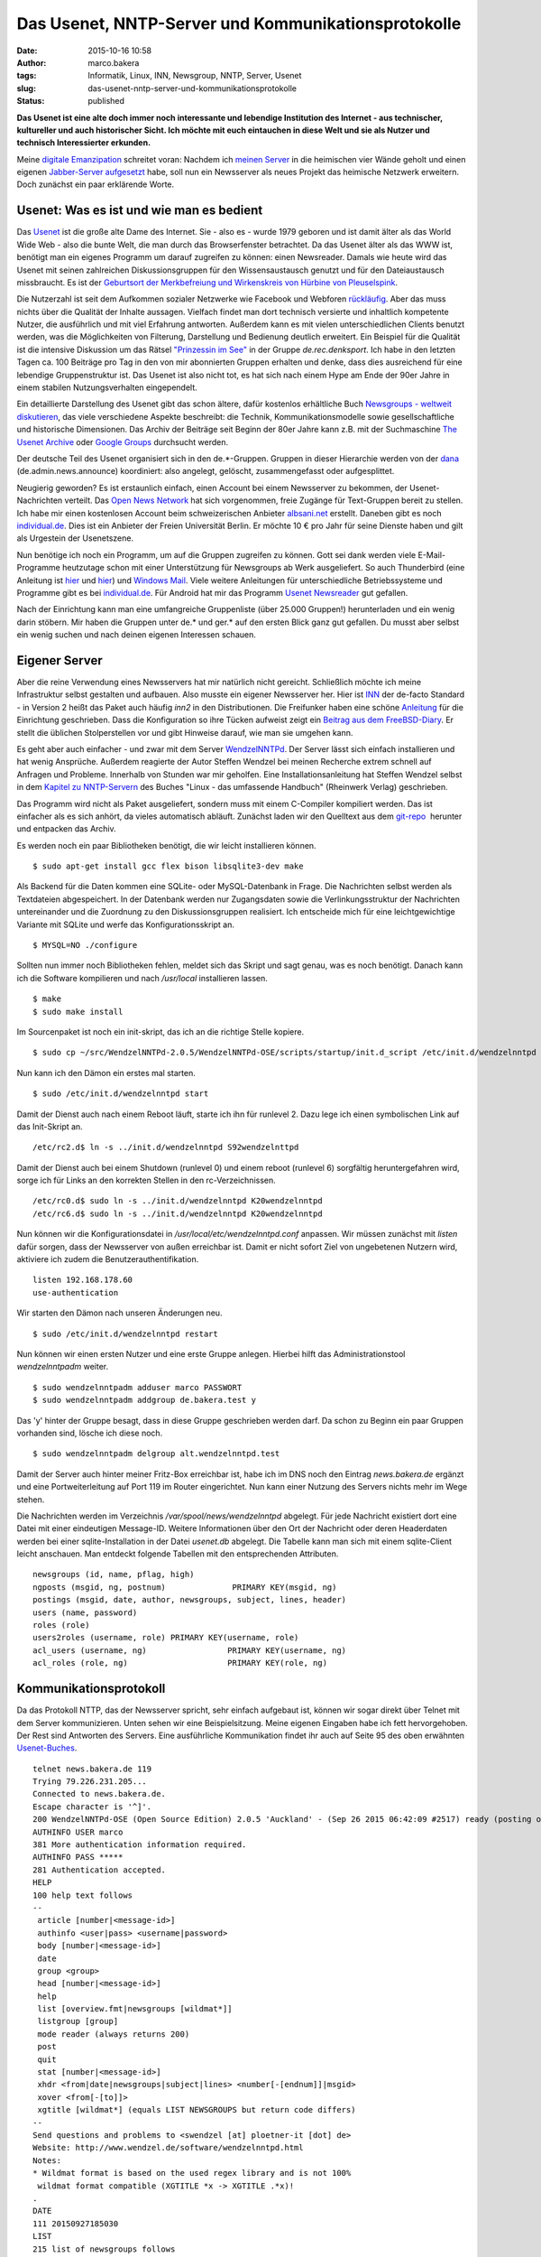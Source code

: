 Das Usenet, NNTP-Server und Kommunikationsprotokolle
####################################################
:date: 2015-10-16 10:58
:author: marco.bakera
:tags: Informatik, Linux, INN, Newsgroup, NNTP, Server, Usenet
:slug: das-usenet-nntp-server-und-kommunikationsprotokolle
:status: published

**Das Usenet ist eine alte doch immer noch interessante und lebendige
Institution des Internet - aus technischer, kultureller und auch
historischer Sicht. Ich möchte mit euch eintauchen in diese Welt und sie
als Nutzer und technisch Interessierter erkunden.**

|ic_chat_black_48dp|

Meine `digitale
Emanzipation <{filename}digitale-emanzipation.rst>`__
schreitet voran: Nachdem ich `meinen
Server <{filename}my-home-is-my-server.rst>`__ in die
heimischen vier Wände geholt und einen eigenen `Jabber-Server
aufgesetzt <{filename}ein-eigener-jabber-server.rst>`__
habe, soll nun ein Newsserver als neues Projekt das heimische Netzwerk
erweitern. Doch zunächst ein paar erklärende Worte.

Usenet: Was es ist und wie man es bedient
-----------------------------------------

Das `Usenet <https://de.wikipedia.org/wiki/Usenet>`__ ist die große alte
Dame des Internet. Sie - also es - wurde 1979 geboren und ist damit
älter als das World Wide Web - also die bunte Welt, die man durch das
Browserfenster betrachtet. Da das Usenet älter als das WWW ist, benötigt
man ein eigenes Programm um darauf zugreifen zu können: einen
Newsreader. Damals wie heute wird das Usenet mit seinen zahlreichen
Diskussionsgruppen für den Wissensaustausch genutzt und für den
Dateiaustausch missbraucht. Es ist der `Geburtsort der Merkbefreiung und
Wirkenskreis von Hürbine von
Pleuselspink <http://www.heise.de/tp/artikel/13/13155/1.html>`__.

Die Nutzerzahl ist seit dem Aufkommen sozialer Netzwerke wie Facebook
und Webforen `rückläufig <http://usenet.dex.de/de.ALL.html>`__. Aber das
muss nichts über die Qualität der Inhalte aussagen. Vielfach findet man
dort technisch versierte und inhaltlich kompetente Nutzer, die
ausführlich und mit viel Erfahrung antworten. Außerdem kann es mit
vielen unterschiedlichen Clients benutzt werden, was die Möglichkeiten
von Filterung, Darstellung und Bedienung deutlich erweitert. Ein
Beispiel für die Qualität ist die intensive Diskussion um das Rätsel
`"Prinzessin im
See" <https://groups.google.com/d/msg/de.rec.denksport/4uWJU6xvwH8/Snup8Kd9BwAJ>`__
in der Gruppe \ *de.rec.denksport*. Ich habe in den letzten Tagen ca.
100 Beiträge pro Tag in den von mir abonnierten Gruppen erhalten und
denke, dass dies ausreichend für eine lebendige Gruppenstruktur ist. Das
Usenet ist also nicht tot, es hat sich nach einem Hype am Ende der 90er
Jahre in einem stabilen Nutzungsverhalten eingependelt.

Ein detaillierte Darstellung des Usenet gibt das schon ältere, dafür
kostenlos erhältliche Buch `Newsgroups - weltweit
diskutieren <http://www.detebe.org/usenet-buch/>`__, das viele
verschiedene Aspekte beschreibt: die Technik, Kommunikationsmodelle
sowie gesellschaftliche und historische Dimensionen. Das Archiv der
Beiträge seit Beginn der 80er Jahre kann z.B. mit der Suchmaschine `The
Usenet Archive <http://www.theusenetarchive.com/>`__ oder `Google
Groups <https://groups.google.com>`__ durchsucht werden.

Der deutsche Teil des Usenet organisiert sich in den de.\*-Gruppen.
Gruppen in dieser Hierarchie werden von der
`dana <http://www.dana.de/>`__ (de.admin.news.announce) koordiniert:
also angelegt, gelöscht, zusammengefasst oder aufgesplittet.

Neugierig geworden? Es ist erstaunlich einfach, einen Account bei einem
Newsserver zu bekommen, der Usenet-Nachrichten verteilt. Das `Open News
Network <http://open-news-network.org/>`__ hat sich vorgenommen, freie
Zugänge für Text-Gruppen bereit zu stellen. Ich habe mir einen
kostenlosen Account beim schweizerischen Anbieter
`albsani.net <http://albasani.net/>`__ erstellt. Daneben gibt es noch
`individual.de <http://news.individual.de>`__. Dies ist ein Anbieter der
Freien Universität Berlin. Er möchte 10 € pro Jahr für seine Dienste
haben und gilt als Urgestein der Usenetszene.

Nun benötige ich noch ein Programm, um auf die Gruppen zugreifen zu
können. Gott sei dank werden viele E-Mail-Programme heutzutage schon mit
einer Unterstützung für Newsgroups ab Werk ausgeliefert. So auch
Thunderbird (eine Anleitung ist
`hier <https://support.mozilla.org/de/kb/newsgruppen-konto-einrichten>`__
und
`hier <https://www.thunderbird-mail.de/wiki/Newsgruppen-Konto_einrichten>`__)
und `Windows Mail <https://support.microsoft.com/de-de/kb/956674>`__.
Viele weitere Anleitungen für unterschiedliche Betriebssysteme und
Programme gibt es bei
`individual.de <http://news.individual.de/config.php>`__. Für Android
hat mir das Programm `Usenet Newsreader <http://usenet.sinaapp.com/>`__
gut gefallen.

Nach der Einrichtung kann man eine umfangreiche Gruppenliste (über
25.000 Gruppen!) herunterladen und ein wenig darin stöbern. Mir haben
die Gruppen unter de.\* und ger.\* auf den ersten Blick ganz gut
gefallen. Du musst aber selbst ein wenig suchen und nach deinen eigenen
Interessen schauen.

Eigener Server
--------------

Aber die reine Verwendung eines Newsservers hat mir natürlich nicht
gereicht. Schließlich möchte ich meine Infrastruktur selbst gestalten
und aufbauen. Also musste ein eigener Newsserver her. Hier ist
`INN <http://www.eyrie.org/~eagle/software/inn/>`__ der de-facto
Standard - in Version 2 heißt das Paket auch häufig *inn2* in den
Distributionen. Die Freifunker haben eine schöne
`Anleitung <https://wiki.freifunk.net/Newsserver_einrichten>`__ für die
Einrichtung geschrieben. Dass die Konfiguration so ihre Tücken aufweist
zeigt ein `Beitrag aus dem
FreeBSD-Diary <http://www.freebsddiary.org/inn.php>`__. Er stellt die
üblichen Stolperstellen vor und gibt Hinweise darauf, wie man sie
umgehen kann.

Es geht aber auch einfacher - und zwar mit dem Server
`WendzelNNTPd <https://github.com/cdpxe/WendzelNNTPd/releases>`__. Der
Server lässt sich einfach installieren und hat wenig Ansprüche. Außerdem
reagierte der Autor Steffen Wendzel bei meinen Recherche extrem schnell
auf Anfragen und Probleme. Innerhalb von Stunden war mir geholfen. Eine
Installationsanleitung hat Steffen Wendzel selbst in dem `Kapitel zu
NNTP-Servern <http://openbook.rheinwerk-verlag.de/linux/linux_kap17_004.html#dodtp519616a1-d189-4793-b529-e6527490a15a>`__
des Buches "Linux - das umfassende Handbuch" (Rheinwerk Verlag)
geschrieben.

Das Programm wird nicht als Paket ausgeliefert, sondern muss mit einem
C-Compiler kompiliert werden. Das ist einfacher als es sich anhört, da
vieles automatisch abläuft. Zunächst laden wir den Quelltext aus dem
`git-repo <https://github.com/cdpxe/WendzelNNTPd/releases>`__  herunter
und entpacken das Archiv.

Es werden noch ein paar Bibliotheken benötigt, die wir leicht
installieren können.

::

    $ sudo apt-get install gcc flex bison libsqlite3-dev make

Als Backend für die Daten kommen eine SQLite- oder MySQL-Datenbank in
Frage. Die Nachrichten selbst werden als Textdateien abgespeichert. In
der Datenbank werden nur Zugangsdaten sowie die Verlinkungsstruktur der
Nachrichten untereinander und die Zuordnung zu den Diskussionsgruppen
realisiert. Ich entscheide mich für eine leichtgewichtige Variante mit
SQLite und werfe das Konfigurationsskript an.

::

    $ MYSQL=NO ./configure

Sollten nun immer noch Bibliotheken fehlen, meldet sich das Skript und
sagt genau, was es noch benötigt. Danach kann ich die Software
kompilieren und nach */usr/local* installieren lassen.

::

    $ make
    $ sudo make install

Im Sourcenpaket ist noch ein init-skript, das ich an die richtige Stelle
kopiere.

::

    $ sudo cp ~/src/WendzelNNTPd-2.0.5/WendzelNNTPd-OSE/scripts/startup/init.d_script /etc/init.d/wendzelnntpd

Nun kann ich den Dämon ein erstes mal starten.

::

    $ sudo /etc/init.d/wendzelnntpd start

Damit der Dienst auch nach einem Reboot läuft, starte ich ihn für
runlevel 2. Dazu lege ich einen symbolischen Link auf das Init-Skript
an.

::

    /etc/rc2.d$ ln -s ../init.d/wendzelnntpd S92wendzelnttpd

Damit der Dienst auch bei einem Shutdown (runlevel 0) und einem reboot
(runlevel 6) sorgfältig heruntergefahren wird, sorge ich für Links an
den korrekten Stellen in den rc-Verzeichnissen.

::

    /etc/rc0.d$ sudo ln -s ../init.d/wendzelnntpd K20wendzelnntpd
    /etc/rc6.d$ sudo ln -s ../init.d/wendzelnntpd K20wendzelnntpd

Nun können wir die Konfigurationsdatei in
*/usr/local/etc/wendzelnntpd.conf* anpassen. Wir müssen zunächst mit
*listen* dafür sorgen, dass der Newsserver von außen erreichbar ist.
Damit er nicht sofort Ziel von ungebetenen Nutzern wird, aktiviere ich
zudem die Benutzerauthentifikation.

::

    listen 192.168.178.60
    use-authentication

Wir starten den Dämon nach unseren Änderungen neu.

::

    $ sudo /etc/init.d/wendzelnntpd restart

Nun können wir einen ersten Nutzer und eine erste Gruppe anlegen.
Hierbei hilft das Administrationstool *wendzelnntpadm* weiter.

::

    $ sudo wendzelnntpadm adduser marco PASSWORT
    $ sudo wendzelnntpadm addgroup de.bakera.test y

Das 'y' hinter der Gruppe besagt, dass in diese Gruppe geschrieben
werden darf. Da schon zu Beginn ein paar Gruppen vorhanden sind, lösche
ich diese noch.

::

    $ sudo wendzelnntpadm delgroup alt.wendzelnntpd.test

Damit der Server auch hinter meiner Fritz-Box erreichbar ist, habe ich
im DNS noch den Eintrag *news.bakera.de* ergänzt und eine
Portweiterleitung auf Port 119 im Router eingerichtet. Nun kann einer
Nutzung des Servers nichts mehr im Wege stehen.

Die Nachrichten werden im Verzeichnis */var/spool/news/wendzelnntpd*
abgelegt. Für jede Nachricht existiert dort eine Datei mit einer
eindeutigen Message-ID. Weitere Informationen über den Ort der Nachricht
oder deren Headerdaten  werden bei einer sqlite-Installation in der
Datei *usenet.db* abgelegt. Die Tabelle kann man sich mit einem
sqlite-Client leicht anschauen. Man entdeckt folgende Tabellen mit den
entsprechenden Attributen.

::

    newsgroups (id, name, pflag, high)
    ngposts (msgid, ng, postnum)              PRIMARY KEY(msgid, ng)
    postings (msgid, date, author, newsgroups, subject, lines, header)
    users (name, password)
    roles (role)
    users2roles (username, role) PRIMARY KEY(username, role)
    acl_users (username, ng)                 PRIMARY KEY(username, ng)
    acl_roles (role, ng)                     PRIMARY KEY(role, ng)

Kommunikationsprotokoll
-----------------------

Da das Protokoll NTTP, das der Newsserver spricht, sehr einfach
aufgebaut ist, können wir sogar direkt über Telnet mit dem Server
kommunizieren. Unten sehen wir eine Beispielsitzung. Meine eigenen
Eingaben habe ich fett hervorgehoben. Der Rest sind Antworten des
Servers. Eine ausführliche Kommunikation findet ihr auch auf Seite 95
des oben erwähnten
`Usenet-Buches <http://www.detebe.org/usenet-buch/docs/Newsgroups-Buch.pdf>`__.

::

    telnet news.bakera.de 119
    Trying 79.226.231.205...
    Connected to news.bakera.de.
    Escape character is '^]'.
    200 WendzelNNTPd-OSE (Open Source Edition) 2.0.5 'Auckland' - (Sep 26 2015 06:42:09 #2517) ready (posting ok).
    AUTHINFO USER marco
    381 More authentication information required.
    AUTHINFO PASS *****
    281 Authentication accepted.
    HELP
    100 help text follows
    --
     article [number|<message-id>]
     authinfo <user|pass> <username|password>
     body [number|<message-id>]
     date
     group <group>
     head [number|<message-id>]
     help
     list [overview.fmt|newsgroups [wildmat*]]
     listgroup [group]
     mode reader (always returns 200)
     post
     quit
     stat [number|<message-id>]
     xhdr <from|date|newsgroups|subject|lines> <number[-[endnum]]|msgid>
     xover <from[-[to]]>
     xgtitle [wildmat*] (equals LIST NEWSGROUPS but return code differs)
    --
    Send questions and problems to <swendzel [at] ploetner-it [dot] de>
    Website: http://www.wendzel.de/software/wendzelnntpd.html
    Notes:
    * Wildmat format is based on the used regex library and is not 100%
     wildmat format compatible (XGTITLE *x -> XGTITLE .*x)!
    .
    DATE
    111 20150927185030 
    LIST 
    215 list of newsgroups follows 
    de.bakera.test 2 1 y 
    . 
    POST
    340 send article to be posted. End with <CR-LF>.<CR-LF>
    From: marco@bakera.de
    Newsgroups: de.bakera.test
    Subject: Ein Test

    Ein Testartikel.
    .
    240 article posted
     
     

.. |ic_chat_black_48dp| image:: {filename}images/2015/10/ic_chat_black_48dp.png
   :class: alignright size-full wp-image-1870
   :width: 144px
   :height: 144px
